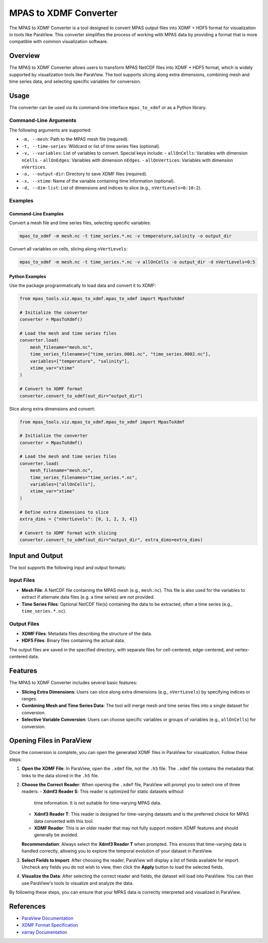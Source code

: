 .. _mpas_to_xdmf:

======================
MPAS to XDMF Converter
======================

The MPAS to XDMF Converter is a tool designed to convert MPAS output files into
XDMF + HDF5 format for visualization in tools like ParaView. This converter
simplifies the process of working with MPAS data by providing a format that is
more compatible with common visualization software.

Overview
========
The MPAS to XDMF Converter allows users to transform MPAS NetCDF files into
XDMF + HDF5 format, which is widely supported by visualization tools like
ParaView. The tool supports slicing along extra dimensions, combining mesh and
time series data, and selecting specific variables for conversion.

Usage
=====
The converter can be used via its command-line interface ``mpas_to_xdmf`` or as
a Python library.

Command-Line Arguments
----------------------
The following arguments are supported:

- ``-m, --mesh``: Path to the MPAS mesh file (required).
- ``-t, --time-series``: Wildcard or list of time series files (optional).
- ``-v, --variables``: List of variables to convert. Special keys include:
  - ``allOnCells``: Variables with dimension ``nCells``.
  - ``allOnEdges``: Variables with dimension ``nEdges``.
  - ``allOnVertices``: Variables with dimension ``nVertices``.
- ``-o, --output-dir``: Directory to save XDMF files (required).
- ``-x, --xtime``: Name of the variable containing time information (optional).
- ``-d, --dim-list``: List of dimensions and indices to slice (e.g.,
  ``nVertLevels=0:10:2``).

Examples
--------
Command-Line Examples
~~~~~~~~~~~~~~~~~~~~~
Convert a mesh file and time series files, selecting specific variables:

.. code-block:: bash

    mpas_to_xdmf -m mesh.nc -t time_series.*.nc -v temperature,salinity -o output_dir

Convert all variables on cells, slicing along ``nVertLevels``:

.. code-block:: bash

    mpas_to_xdmf -m mesh.nc -t time_series.*.nc -v allOnCells -o output_dir -d nVertLevels=0:5

Python Examples
~~~~~~~~~~~~~~~
Use the package programmatically to load data and convert it to XDMF:

.. code-block:: python

    from mpas_tools.viz.mpas_to_xdmf.mpas_to_xdmf import MpasToXdmf

    # Initialize the converter
    converter = MpasToXdmf()

    # Load the mesh and time series files
    converter.load(
        mesh_filename="mesh.nc",
        time_series_filenames=["time_series.0001.nc", "time_series.0002.nc"],
        variables=["temperature", "salinity"],
        xtime_var="xtime"
    )

    # Convert to XDMF format
    converter.convert_to_xdmf(out_dir="output_dir")

Slice along extra dimensions and convert:

.. code-block:: python

    from mpas_tools.viz.mpas_to_xdmf.mpas_to_xdmf import MpasToXdmf

    # Initialize the converter
    converter = MpasToXdmf()

    # Load the mesh and time series files
    converter.load(
        mesh_filename="mesh.nc",
        time_series_filenames="time_series.*.nc",
        variables=["allOnCells"],
        xtime_var="xtime"
    )

    # Define extra dimensions to slice
    extra_dims = {"nVertLevels": [0, 1, 2, 3, 4]}

    # Convert to XDMF format with slicing
    converter.convert_to_xdmf(out_dir="output_dir", extra_dims=extra_dims)

Input and Output
================
The tool supports the following input and output formats:

Input Files
-----------
- **Mesh File**: A NetCDF file containing the MPAS mesh (e.g., ``mesh.nc``).
  This file is also used for the variables to extract if alternate data files
  (e.g. a time series) are not provided.
- **Time Series Files**: Optional NetCDF file(s) containing the data to be
  extracted, often a time series (e.g., ``time_series.*.nc``).

Output Files
------------
- **XDMF Files**: Metadata files describing the structure of the data.
- **HDF5 Files**: Binary files containing the actual data.

The output files are saved in the specified directory, with separate files
for cell-centered, edge-centered, and vertex-centered data.

Features
========
The MPAS to XDMF Converter includes several basic features:

- **Slicing Extra Dimensions**: Users can slice along extra dimensions (e.g.,
  ``nVertLevels``) by specifying indices or ranges.
- **Combining Mesh and Time Series Data**: The tool will merge mesh and time
  series files into a single dataset for conversion.
- **Selective Variable Conversion**: Users can choose specific variables or
  groups of variables (e.g., ``allOnCells``) for conversion.

Opening Files in ParaView
=========================
Once the conversion is complete, you can open the generated XDMF files in
ParaView for visualization. Follow these steps:

1. **Open the XDMF File**: In ParaView, open the ``.xdmf`` file, not the
   ``.h5`` file. The ``.xdmf`` file contains the metadata that links to the
   data stored in the ``.h5`` file.

2. **Choose the Correct Reader**: When opening the ``.xdmf`` file, ParaView
   will prompt you to select one of three readers:
   - **Xdmf3 Reader S**: This reader is optimized for static datasets without
     time information. It is not suitable for time-varying MPAS data.
   - **Xdmf3 Reader T**: This reader is designed for time-varying datasets and
     is the preferred choice for MPAS data converted with this tool.
   - **XDMF Reader**: This is an older reader that may not fully support modern
     XDMF features and should generally be avoided.

   **Recommendation**: Always select the **Xdmf3 Reader T** when prompted.
   This ensures that time-varying data is handled correctly, allowing you to
   explore the temporal evolution of your dataset in ParaView.

3. **Select Fields to Import**: After choosing the reader, ParaView will
   display a list of fields available for import. Uncheck any fields you do
   not wish to view, then click the **Apply** button to load the selected
   fields.

4. **Visualize the Data**: After selecting the correct reader and fields, the
   dataset will load into ParaView. You can then use ParaView's tools to
   visualize and analyze the data.

By following these steps, you can ensure that your MPAS data is correctly
interpreted and visualized in ParaView.

References
==========
- `ParaView Documentation <https://www.paraview.org/documentation/>`_
- `XDMF Format Specification <https://xdmf.org/index.php/Main_Page>`_
- `xarray Documentation <https://docs.xarray.dev/>`_
